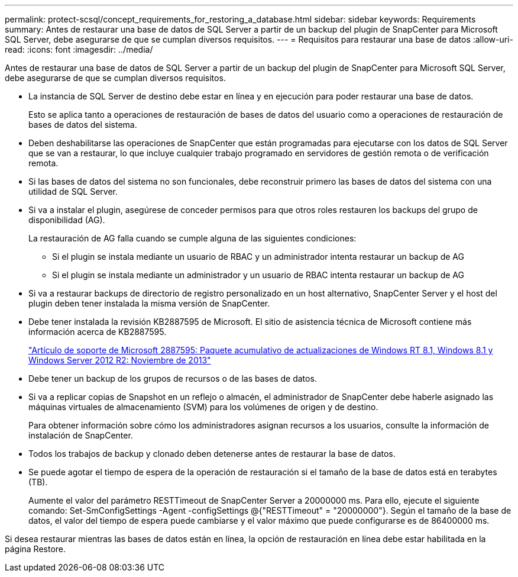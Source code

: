 ---
permalink: protect-scsql/concept_requirements_for_restoring_a_database.html 
sidebar: sidebar 
keywords: Requirements 
summary: Antes de restaurar una base de datos de SQL Server a partir de un backup del plugin de SnapCenter para Microsoft SQL Server, debe asegurarse de que se cumplan diversos requisitos. 
---
= Requisitos para restaurar una base de datos
:allow-uri-read: 
:icons: font
:imagesdir: ../media/


[role="lead"]
Antes de restaurar una base de datos de SQL Server a partir de un backup del plugin de SnapCenter para Microsoft SQL Server, debe asegurarse de que se cumplan diversos requisitos.

* La instancia de SQL Server de destino debe estar en línea y en ejecución para poder restaurar una base de datos.
+
Esto se aplica tanto a operaciones de restauración de bases de datos del usuario como a operaciones de restauración de bases de datos del sistema.

* Deben deshabilitarse las operaciones de SnapCenter que están programadas para ejecutarse con los datos de SQL Server que se van a restaurar, lo que incluye cualquier trabajo programado en servidores de gestión remota o de verificación remota.
* Si las bases de datos del sistema no son funcionales, debe reconstruir primero las bases de datos del sistema con una utilidad de SQL Server.
* Si va a instalar el plugin, asegúrese de conceder permisos para que otros roles restauren los backups del grupo de disponibilidad (AG).
+
La restauración de AG falla cuando se cumple alguna de las siguientes condiciones:

+
** Si el plugin se instala mediante un usuario de RBAC y un administrador intenta restaurar un backup de AG
** Si el plugin se instala mediante un administrador y un usuario de RBAC intenta restaurar un backup de AG


* Si va a restaurar backups de directorio de registro personalizado en un host alternativo, SnapCenter Server y el host del plugin deben tener instalada la misma versión de SnapCenter.
* Debe tener instalada la revisión KB2887595 de Microsoft. El sitio de asistencia técnica de Microsoft contiene más información acerca de KB2887595.
+
https://support.microsoft.com/kb/2887595["Artículo de soporte de Microsoft 2887595: Paquete acumulativo de actualizaciones de Windows RT 8.1, Windows 8.1 y Windows Server 2012 R2: Noviembre de 2013"]

* Debe tener un backup de los grupos de recursos o de las bases de datos.
* Si va a replicar copias de Snapshot en un reflejo o almacén, el administrador de SnapCenter debe haberle asignado las máquinas virtuales de almacenamiento (SVM) para los volúmenes de origen y de destino.
+
Para obtener información sobre cómo los administradores asignan recursos a los usuarios, consulte la información de instalación de SnapCenter.

* Todos los trabajos de backup y clonado deben detenerse antes de restaurar la base de datos.
* Se puede agotar el tiempo de espera de la operación de restauración si el tamaño de la base de datos está en terabytes (TB).
+
Aumente el valor del parámetro RESTTimeout de SnapCenter Server a 20000000 ms. Para ello, ejecute el siguiente comando: Set-SmConfigSettings -Agent -configSettings @{"RESTTimeout" = "20000000"}. Según el tamaño de la base de datos, el valor del tiempo de espera puede cambiarse y el valor máximo que puede configurarse es de 86400000 ms.



Si desea restaurar mientras las bases de datos están en línea, la opción de restauración en línea debe estar habilitada en la página Restore.
